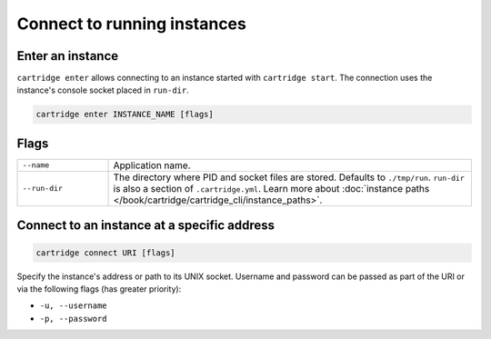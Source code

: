 ..  _cartridge-cli_enter:

Connect to running instances
============================

Enter an instance
-----------------

``cartridge enter`` allows connecting to an instance started with ``cartridge start``.
The connection uses the instance's console socket placed in ``run-dir``.

..  code-block:: bash

    cartridge enter INSTANCE_NAME [flags]

Flags
-----

..  container:: table

    ..  list-table::
        :widths: 20 80
        :header-rows: 0

        *   -   ``--name``
            -   Application name.
        *   -   ``--run-dir``
            -   The directory where PID and socket files are stored.
                Defaults to ``./tmp/run``.
                ``run-dir`` is also a section of ``.cartridge.yml``.
                Learn more about
                :doc:`instance paths </book/cartridge/cartridge_cli/instance_paths>`.

..  _cartridge-cli_connect:

Connect to an instance at a specific address
--------------------------------------------

.. code-block:: bash

    cartridge connect URI [flags]

Specify the instance's address or path to its UNIX socket.
Username and password can be passed as part of the URI
or via the following flags (has greater priority):

* ``-u, --username``
* ``-p, --password``
